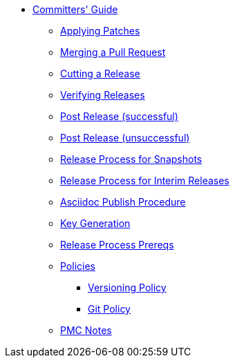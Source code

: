 * xref:about.adoc[Committers' Guide]

** xref:applying-patches.adoc[Applying Patches]

** xref:merging-a-pull-request.adoc[Merging a Pull Request]

** xref:cutting-a-release.adoc[Cutting a Release]

** xref:verifying-releases.adoc[Verifying Releases]

** xref:post-release-successful.adoc[Post Release (successful)]

** xref:post-release-unsuccessful.adoc[Post Release (unsuccessful)]

** xref:release-process-for-snapshots.adoc[Release Process for Snapshots]

** xref:release-process-for-interim-releases.adoc[Release Process for Interim Releases]

** xref:asciidoc-publish-procedure.adoc[Asciidoc Publish Procedure]

** xref:key-generation.adoc[Key Generation]

** xref:release-process-prereqs.adoc[Release Process Prereqs]

** xref:policies.adoc[Policies]
*** xref:policies/versioning-policy.adoc[Versioning Policy]
*** xref:policies/git-policy.adoc[Git Policy]

** xref:pmc-notes.adoc[PMC Notes]


